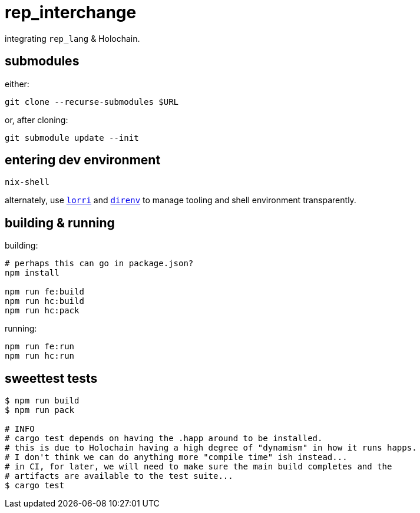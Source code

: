 = rep_interchange

integrating `rep_lang` & Holochain.

== submodules

either:

[source]
----
git clone --recurse-submodules $URL
----

or, after cloning:

[source]
----
git submodule update --init
----

== entering dev environment

[source]
----
nix-shell
----

alternately, use https://github.com/nix-community/lorri[`lorri`] and https://github.com/direnv/direnv[`direnv`] to manage tooling and shell environment transparently.

== building & running

building:

[source]
----
# perhaps this can go in package.json?
npm install

npm run fe:build
npm run hc:build
npm run hc:pack
----

running:

[source]
----
npm run fe:run
npm run hc:run
----

== sweettest tests

[source]
----
$ npm run build
$ npm run pack

# INFO
# cargo test depends on having the .happ around to be installed.
# this is due to Holochain having a high degree of "dynamism" in how it runs happs.
# I don't think we can do anything more "compile time" ish instead...
# in CI, for later, we will need to make sure the main build completes and the
# artifacts are available to the test suite...
$ cargo test
----
